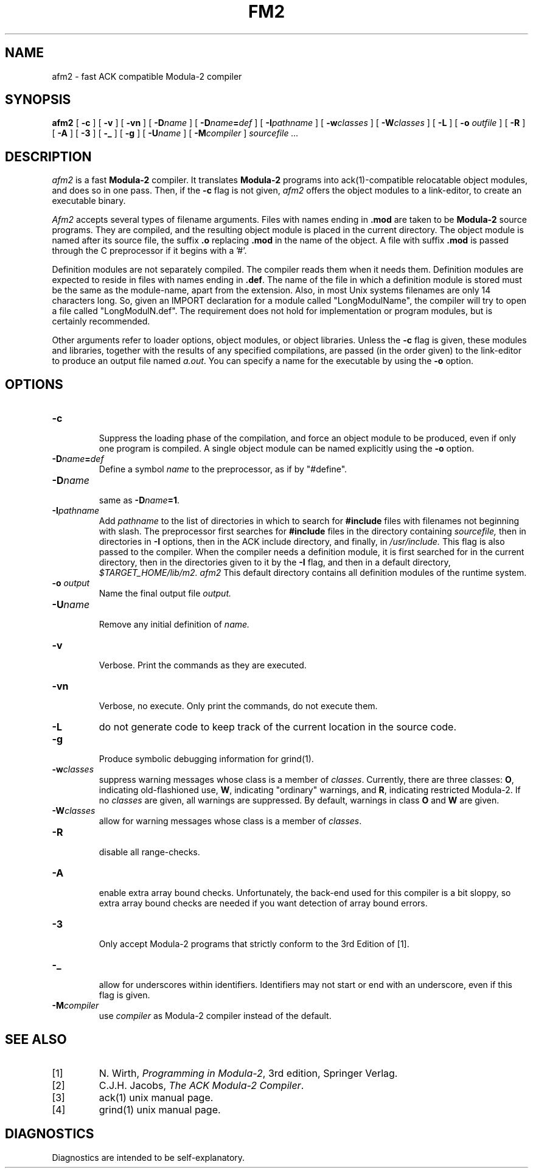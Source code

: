 .TH FM2 1
.SH NAME
afm2 \- fast ACK compatible Modula-2 compiler
.SH SYNOPSIS
.B afm2
[
.B \-c
]
[
.B \-v
]
[
.B \-vn
]
[ \fB\-D\fIname\fR ]
[ \fB\-D\fIname\fB=\fIdef\fR ]
[
.BI \-I pathname
]
[
.BI \-w classes
]
[
.BI \-W classes
]
[
.B \-L
]
[
.B \-o 
.I outfile
]
[
.B \-R
]
[
.B \-A
]
[
.B \-3
]
[
.B \-_
]
[
.B \-g
]
[
.BI \-U name
]
[
.BI -M compiler
]
.I sourcefile ...
.SH DESCRIPTION
.LP
.I afm2
is a fast
.B Modula-2
compiler. It translates 
.B Modula-2
programs
into ack(1)-compatible relocatable object modules, and does so in one pass.
Then, if the \fB\-c\fP flag is not given,
.I afm2
offers the object modules to a link-editor,
to create an executable binary.
.LP
.I Afm2
accepts several types of filename arguments.  Files with 
names ending in
.B .mod
are taken to be 
.B Modula-2
source programs. 
They are compiled, and the resulting object module is placed in the current
directory.
The object module is named after its source file, the suffix
.B .o
replacing 
.BR .mod
in the name of the object.
A file with suffix
.B .mod
is passed through the C preprocessor if it begins with a '#'.
.PP
Definition modules are not separately compiled. The compiler reads them when
it needs them.
Definition modules are expected to reside in files with names ending
in
.BR .def .
The name of the file in which a definition module is stored must be the same as
the module-name, apart from the extension.
Also, in most Unix systems filenames are only 14 characters long.
So, given an IMPORT declaration for a module called "LongModulName",
the compiler will try to open a file called "LongModulN.def".
The requirement does not hold for implementation or program modules,
but is certainly recommended.
.LP
Other arguments refer to loader options,
object modules, or object libraries.
Unless the
.B \-c
flag is given, these modules and libraries, together with the results of any
specified compilations, are passed (in the order given) to the
link-editor to produce
an output file named
.IR a.out .
You can specify a name for the executable by using the
.B \-o 
option.
.SH OPTIONS
.LP
.IP \fB\-c\fP
.br
Suppress the loading phase of the compilation, and force an object module to
be produced, even if only one program is compiled.
A single object module can be named explicitly using the
.B \-o
option.
.IP \fB\-D\fIname\fR\fB=\fIdef\fR
Define a symbol
.I name
to the 
preprocessor, as if by "#define".
.IP \fB\-D\fIname\fR
.br
same as \fB\-D\fIname\fB=1\fR.
.IP \fB\-I\fIpathname\fR
.br
Add
.I pathname
to the list of directories in which to search for
.B #include
files with filenames not beginning with slash.
The preprocessor first searches for
.B #include
files in the directory containing
.I sourcefile,
then in directories in
.B \-I
options, then in the ACK include directory,
and finally, in
.I /usr/include.
This flag is also passed to the compiler. When the compiler needs a definition
module, it is first searched for in the current directory, then in the
directories given to it by the \fB\-I\fP flag, and then in a default directory,
.I $TARGET_HOME/lib/m2.
.I afm2
This default directory contains all definition modules of
the runtime system.
.IP "\fB\-o \fIoutput\fR"
Name the final output file
.I output.
.IP \fB\-U\fIname\fR
.br
Remove any initial definition of
.I name.
.IP \fB\-v\fP
.br
Verbose. Print the commands as they are executed.
.IP \fB\-vn\fP
.br
Verbose, no execute. Only print the commands, do not execute them.
.IP \fB\-L\fR
do not generate code to keep track of
the current location in the source code.
.IP \fB\-g\fP
.br
Produce symbolic debugging information for grind(1).
.IP \fB\-w\fR\fIclasses\fR
suppress warning messages whose class is a member of \fIclasses\fR.
Currently, there are three classes: \fBO\fR, indicating old-flashioned use,
\fBW\fR, indicating "ordinary" warnings, and \fBR\fR, indicating
restricted Modula-2.
If no \fIclasses\fR are given, all warnings are suppressed.
By default, warnings in class \fBO\fR and \fBW\fR are given.
.IP \fB\-W\fR\fIclasses\fR
allow for warning messages whose class is a member of \fIclasses\fR.
.IP \fB\-R\fP
.br
disable all range-checks.
.IP \fB\-A\fP
.br
enable extra array bound checks. Unfortunately, the back-end used for this
compiler is a bit sloppy, so extra array bound checks are needed if you want
detection of array bound errors.
.IP \fB\-3\fP
.br
Only accept Modula-2 programs that strictly conform to the 3rd Edition of
[1].
.IP \fB\-_\fP
.br
allow for underscores within identifiers. Identifiers may not start or end
with an underscore, even if this flag is given.
.IP \fB\-M\fIcompiler\fR
.br
use \fIcompiler\fR as Modula-2 compiler instead of the default.
.SH "SEE ALSO"
.IP [1]
N. Wirth, \fIProgramming in Modula-2\fP, 3rd edition, Springer Verlag.
.IP [2]
C.J.H. Jacobs, \fIThe ACK Modula-2 Compiler\fP.
.IP [3]
ack(1) unix manual page.
.IP [4]
grind(1) unix manual page.
.SH DIAGNOSTICS
Diagnostics are intended to be self-explanatory.
